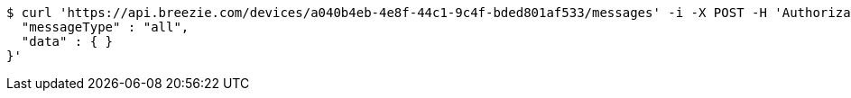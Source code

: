 [source,bash]
----
$ curl 'https://api.breezie.com/devices/a040b4eb-4e8f-44c1-9c4f-bded801af533/messages' -i -X POST -H 'Authorization: Bearer: 0b79bab50daca910b000d4f1a2b675d604257e42' -H 'Content-Type: application/json;charset=UTF-8' -d '{
  "messageType" : "all",
  "data" : { }
}'
----